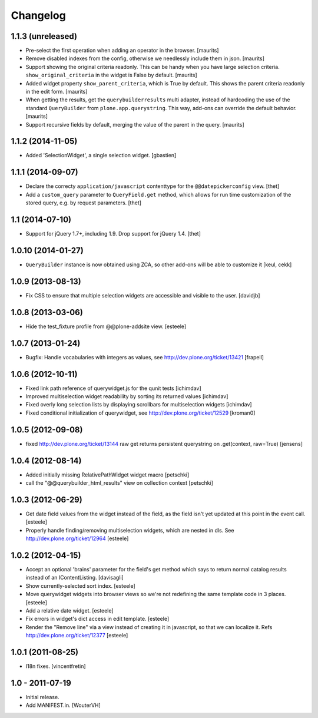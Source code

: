 Changelog
=========

1.1.3 (unreleased)
------------------

- Pre-select the first operation when adding an operator in the
  browser.
  [maurits]

- Remove disabled indexes from the config, otherwise we needlessly
  include them in json.
  [maurits]

- Support showing the original criteria readonly.  This can be handy
  when you have large selection criteria.  ``show_original_criteria``
  in the widget is False by default.
  [maurits]

- Added widget property ``show_parent_criteria``, which is True by
  default.  This shows the parent criteria readonly in the edit form.
  [maurits]

- When getting the results, get the ``querybuilderresults`` multi
  adapter, instead of hardcoding the use of the standard
  ``QueryBuilder`` from ``plone.app.querystring``.  This way, add-ons
  can override the default behavior.
  [maurits]

- Support recursive fields by default, merging the value of the parent
  in the query.
  [maurits]


1.1.2 (2014-11-05)
------------------

- Added 'SelectionWidget', a single selection widget.
  [gbastien]


1.1.1 (2014-09-07)
------------------

- Declare the correcty ``application/javascript`` contenttype for the
  ``@@datepickerconfig`` view.
  [thet]

- Add a ``custom_query`` parameter to ``QueryField.get`` method, which allows
  for run time customization of the stored query, e.g. by request parameters.
  [thet]


1.1 (2014-07-10)
----------------

- Support for jQuery 1.7+, including 1.9. Drop support for jQuery 1.4.
  [thet]


1.0.10 (2014-01-27)
-------------------

- ``QueryBuilder`` instance is now obtained using ZCA, so other add-ons
  will be able to customize it
  [keul, cekk]

1.0.9 (2013-08-13)
------------------

- Fix CSS to ensure that multiple selection widgets are accessible and visible
  to the user.
  [davidjb]


1.0.8 (2013-03-06)
------------------

- Hide the test_fixture profile from @@plone-addsite view.
  [esteele]


1.0.7 (2013-01-24)
------------------

- Bugfix: Handle vocabularies with integers as values,
  see http://dev.plone.org/ticket/13421 [frapell]


1.0.6 (2012-10-11)
------------------

- Fixed link path reference of querywidget.js for the qunit tests
  [ichimdav]

- Improved multiselection widget readability by sorting its returned values
  [ichimdav]

- Fixed overly long selection lists by displaying scrollbars for multiselection
  widgets
  [ichimdav]

- Fixed conditional initialization of querywidget,
  see http://dev.plone.org/ticket/12529 [kroman0]


1.0.5 (2012-09-08)
------------------

- fixed http://dev.plone.org/ticket/13144 raw get returns persistent
  querystring on .get(context, raw=True)
  [jensens]


1.0.4 (2012-08-14)
------------------

- Added initially missing RelativePathWidget widget macro
  [petschki]

- call the "@@querybuilder_html_results" view on collection context
  [petschki]

1.0.3 (2012-06-29)
------------------

- Get date field values from the widget instead of the field, as the field isn't
  yet updated at this point in the event call.
  [esteele]

- Properly handle finding/removing multiselection widgets, which are nested in
  dls.
  See http://dev.plone.org/ticket/12964
  [esteele]


1.0.2 (2012-04-15)
------------------

- Accept an optional 'brains' parameter for the field's get method which
  says to return normal catalog results instead of an IContentListing.
  [davisagli]

- Show currently-selected sort index.
  [esteele]

- Move querywidget widgets into browser views so we're not redefining the
  same template code in 3 places.
  [esteele]

- Add a relative date widget.
  [esteele]

- Fix errors in widget's dict access in edit template.
  [esteele]

- Render the "Remove line" via a view instead of creating it in javascript,
  so that we can localize it.
  Refs http://dev.plone.org/ticket/12377
  [esteele]


1.0.1 (2011-08-25)
------------------

- I18n fixes.
  [vincentfretin]


1.0 - 2011-07-19
----------------

- Initial release.

- Add MANIFEST.in.
  [WouterVH]

